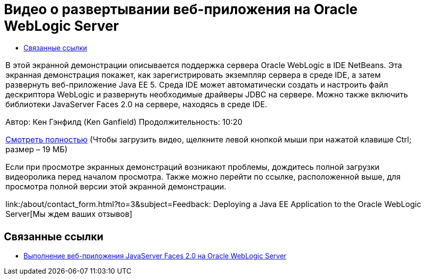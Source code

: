 // 
//     Licensed to the Apache Software Foundation (ASF) under one
//     or more contributor license agreements.  See the NOTICE file
//     distributed with this work for additional information
//     regarding copyright ownership.  The ASF licenses this file
//     to you under the Apache License, Version 2.0 (the
//     "License"); you may not use this file except in compliance
//     with the License.  You may obtain a copy of the License at
// 
//       http://www.apache.org/licenses/LICENSE-2.0
// 
//     Unless required by applicable law or agreed to in writing,
//     software distributed under the License is distributed on an
//     "AS IS" BASIS, WITHOUT WARRANTIES OR CONDITIONS OF ANY
//     KIND, either express or implied.  See the License for the
//     specific language governing permissions and limitations
//     under the License.
//

= Видео о развертывании веб-приложения на Oracle WebLogic Server
:jbake-type: tutorial
:jbake-tags: tutorials 
:jbake-status: published
:syntax: true
:toc: left
:toc-title:
:description: Видео о развертывании веб-приложения на Oracle WebLogic Server - Apache NetBeans
:keywords: Apache NetBeans, Tutorials, Видео о развертывании веб-приложения на Oracle WebLogic Server

|===
|В этой экранной демонстрации описывается поддержка сервера Oracle WebLogic в IDE NetBeans. Эта экранная демонстрация покажет, как зарегистрировать экземпляр сервера в среде IDE, а затем развернуть веб-приложение Java EE 5. Среда IDE может автоматически создать и настроить файл дескриптора WebLogic и развернуть необходимые драйверы JDBC на сервере. Можно также включить библиотеки JavaServer Faces 2.0 на сервере, находясь в среде IDE.

Автор: Кен Гэнфилд (Ken Ganfield)
Продолжительность: 10:20

link:http://bits.netbeans.org/media/weblogic4.mp4[+Смотреть полностью+] (Чтобы загрузить видео, щелкните левой кнопкой мыши при нажатой клавише Ctrl; размер – 19 МБ)

Если при просмотре экранных демонстраций возникают проблемы, дождитесь полной загрузки видеоролика перед началом просмотра. Также можно перейти по ссылке, расположенной выше, для просмотра полной версии этой экранной демонстрации.


link:/about/contact_form.html?to=3&subject=Feedback:  Deploying a Java EE Application to the Oracle WebLogic Server[+Мы ждем ваших отзывов+]
 |         
|===



== Связанные ссылки

* link:../web/jsf-jpa-weblogic.html[+Выполнение веб-приложения JavaServer Faces 2.0 на Oracle WebLogic Server+]
